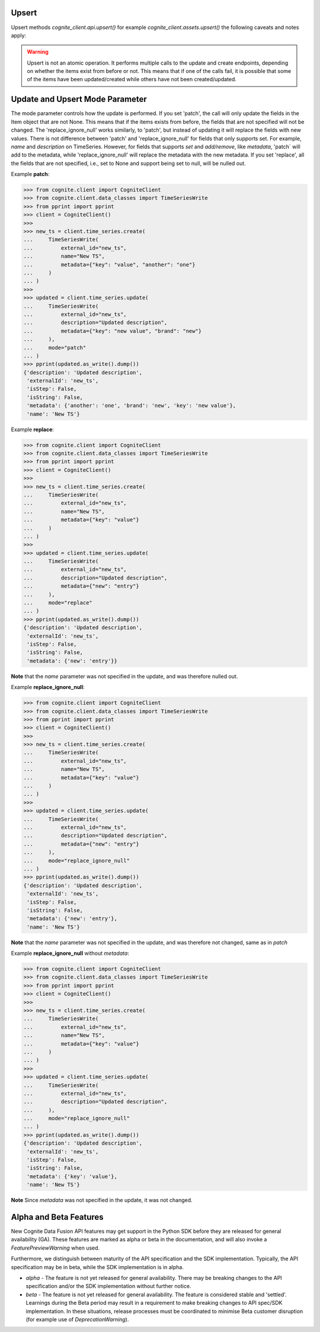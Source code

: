 
.. _appendix-upsert:

Upsert
^^^^^^^^^^^^^^^^^^^^

Upsert methods `cognite_client.api.upsert()` for example `cognite_client.assets.upsert()` the following caveats and
notes apply:

.. warning::
    Upsert is not an atomic operation. It performs multiple calls to the update and create endpoints, depending
    on whether the items exist from before or not. This means that if one of the calls fail, it is possible
    that some of the items have been updated/created while others have not been created/updated.

.. _appendix-update:

Update and Upsert Mode Parameter
^^^^^^^^^^^^^^^^^^^^^^^^^^^^^^^^^^^

The mode parameter controls how the update is performed. If you set 'patch', the call will only update
the fields in the Item object that are not None. This means that if the items exists from before, the
fields that are not specified will not be changed. The 'replace_ignore_null' works similarly, to
'patch', but instead of updating it will replace the fields with new values. There is not difference
between 'patch' and 'replace_ignore_null' for fields that only supports set. For example, `name` and
`description` on TimeSeries. However, for fields that supports `set` and `add/remove`, like `metadata`,
'patch` will add to the metadata, while 'replace_ignore_null' will replace the metadata with the new
metadata. If you set 'replace', all the fields that are not specified, i.e., set to None and
support being set to null, will be nulled out.

Example **patch**:

.. testsetup:: patch_update

    >>> getfixture("appendix_update_patch")  # Fixture defined in conftest.py

.. doctest:: patch_update

.. code:: python

    >>> from cognite.client import CogniteClient
    >>> from cognite.client.data_classes import TimeSeriesWrite
    >>> from pprint import pprint
    >>> client = CogniteClient()
    >>>
    >>> new_ts = client.time_series.create(
    ...     TimeSeriesWrite(
    ...         external_id="new_ts",
    ...         name="New TS",
    ...         metadata={"key": "value", "another": "one"}
    ...     )
    ... )
    >>>
    >>> updated = client.time_series.update(
    ...     TimeSeriesWrite(
    ...         external_id="new_ts",
    ...         description="Updated description",
    ...         metadata={"key": "new value", "brand": "new"}
    ...     ),
    ...     mode="patch"
    ... )
    >>> pprint(updated.as_write().dump())
    {'description': 'Updated description',
     'externalId': 'new_ts',
     'isStep': False,
     'isString': False,
     'metadata': {'another': 'one', 'brand': 'new', 'key': 'new value'},
     'name': 'New TS'}

Example **replace**:

.. testsetup:: patch_replace

    >>> getfixture("appendix_update_replace")  # Fixture defined in conftest.py

.. doctest:: patch_replace

.. code:: python

    >>> from cognite.client import CogniteClient
    >>> from cognite.client.data_classes import TimeSeriesWrite
    >>> from pprint import pprint
    >>> client = CogniteClient()
    >>>
    >>> new_ts = client.time_series.create(
    ...     TimeSeriesWrite(
    ...         external_id="new_ts",
    ...         name="New TS",
    ...         metadata={"key": "value"}
    ...     )
    ... )
    >>>
    >>> updated = client.time_series.update(
    ...     TimeSeriesWrite(
    ...         external_id="new_ts",
    ...         description="Updated description",
    ...         metadata={"new": "entry"}
    ...     ),
    ...     mode="replace"
    ... )
    >>> pprint(updated.as_write().dump())
    {'description': 'Updated description',
     'externalId': 'new_ts',
     'isStep': False,
     'isString': False,
     'metadata': {'new': 'entry'}}

**Note** that the `name` parameter was not specified in the update, and was therefore nulled out.

Example **replace_ignore_null**:

.. testsetup:: patch_replace_ignore_null

    >>> getfixture("appendix_update_replace_ignore_null")  # Fixture defined in conftest.py

.. doctest:: patch_replace_ignore_null

.. code:: python

    >>> from cognite.client import CogniteClient
    >>> from cognite.client.data_classes import TimeSeriesWrite
    >>> from pprint import pprint
    >>> client = CogniteClient()
    >>>
    >>> new_ts = client.time_series.create(
    ...     TimeSeriesWrite(
    ...         external_id="new_ts",
    ...         name="New TS",
    ...         metadata={"key": "value"}
    ...     )
    ... )
    >>>
    >>> updated = client.time_series.update(
    ...     TimeSeriesWrite(
    ...         external_id="new_ts",
    ...         description="Updated description",
    ...         metadata={"new": "entry"}
    ...     ),
    ...     mode="replace_ignore_null"
    ... )
    >>> pprint(updated.as_write().dump())
    {'description': 'Updated description',
     'externalId': 'new_ts',
     'isStep': False,
     'isString': False,
     'metadata': {'new': 'entry'},
     'name': 'New TS'}

**Note** that the `name` parameter was not specified in the update, and was therefore not changed,
same as in `patch`

Example **replace_ignore_null** without `metadata`:

.. testsetup:: patch_replace_ignore_null2

    >>> getfixture("appendix_update_replace_ignore_null2")  # Fixture defined in conftest.py

.. doctest:: patch_replace_ignore_null2

.. code:: python

    >>> from cognite.client import CogniteClient
    >>> from cognite.client.data_classes import TimeSeriesWrite
    >>> from pprint import pprint
    >>> client = CogniteClient()
    >>>
    >>> new_ts = client.time_series.create(
    ...     TimeSeriesWrite(
    ...         external_id="new_ts",
    ...         name="New TS",
    ...         metadata={"key": "value"}
    ...     )
    ... )
    >>>
    >>> updated = client.time_series.update(
    ...     TimeSeriesWrite(
    ...         external_id="new_ts",
    ...         description="Updated description",
    ...     ),
    ...     mode="replace_ignore_null"
    ... )
    >>> pprint(updated.as_write().dump())
    {'description': 'Updated description',
     'externalId': 'new_ts',
     'isStep': False,
     'isString': False,
     'metadata': {'key': 'value'},
     'name': 'New TS'}

**Note** Since `metadata` was not specified in the update, it was not changed.

.. _appendix-alpha-beta-features:

Alpha and Beta Features
^^^^^^^^^^^^^^^^^^^^^^^^
New Cognite Data Fusion API features may get support in the Python SDK before they are released for
general availability (GA). These features are marked as alpha or beta in the documentation, and will also
invoke a `FeaturePreviewWarning` when used.

Furthermore, we distinguish between maturity of the API specification and the SDK implementation. Typically,
the API specification may be in beta, while the SDK implementation is in alpha.

* `alpha` - The feature is not yet released for general availability. There may be breaking changes to the API
  specification and/or the SDK implementation without further notice.
* `beta` - The feature is not yet released for general availability. The feature is considered stable and 'settled'.
  Learnings during the Beta period may result in a requirement to make breaking changes to API spec/SDK implementation.
  In these situations, release processes must be coordinated to minimise Beta customer disruption (for example use of
  `DeprecationWarning`).

